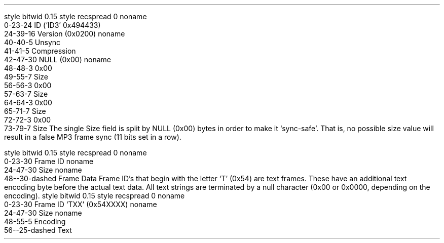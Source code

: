 .\"This work is licensed under the 
.\"Creative Commons Attribution-Share Alike 3.0 United States License.
.\"To view a copy of this license, visit
.\"http://creativecommons.org/licenses/by-sa/3.0/us/ or send a letter to 
.\"Creative Commons, 
.\"171 Second Street, Suite 300, 
.\"San Francisco, California, 94105, USA.
.SUBSUBSECTION "ID3v2.2"

.SUBSUBSUBSECTION "the ID3v2.2 Header"
.PP
.begin dformat
style bitwid 0.15
style recspread 0
noname
    0-23-24 ID (`ID3' 0x494433)
    24-39-16 Version (0x0200)
noname
    40-40-5 Unsync
    41-41-5 Compression
    42-47-30 NULL (0x00)
noname
    48-48-3 0x00
    49-55-7 Size
    56-56-3 0x00
    57-63-7 Size
    64-64-3 0x00
    65-71-7 Size
    72-72-3 0x00
    73-79-7 Size
.end dformat
The single Size field is split by NULL (0x00) bytes in order to make
it `sync-safe'.  That is, no possible size value will result in a false
MP3 frame sync (11 bits set in a row).

.SUBSUBSUBSECTION "an ID3v2.2 Frame"
.PP
.begin dformat
style bitwid 0.15
style recspread 0
noname
  0-23-30 Frame ID
noname
  24-47-30 Size
noname
  48--30-dashed Frame Data
.end dformat
Frame ID's that begin with the letter `T' (0x54) are text frames.
These have an additional text encoding byte before the actual
text data.
All text strings are terminated by a null character
(0x00 or 0x0000, depending on the encoding).
.begin dformat
style bitwid 0.15
style recspread 0
noname
  0-23-30 Frame ID `TXX' (0x54XXXX)
noname
  24-47-30 Size
noname
  48-55-5 Encoding
  56--25-dashed Text
.end dformat
.TS
tab(:);
r | l.
Encoding Byte:Text Encoding
_
\fC0x00\fR:ISO-8859-1
\fC0x01\fR:UCS-16
.TE


.bp

.SUBSUBSUBSECTION "ID3v2.2 Frame IDs"
.PP
.ps 8
.TS
tab(:);
c | l || c | l.
ID:Description:ID:Description
=
\fCBUF\fR:Recommended buffer size:\fCCNT\fR:Play counter
\fCCOM\fR:Comments:\fCCRA\fR:Audio encryption
\fCCRM\fR:Encrypted meta frame:\fCETC\fR:Event timing codes
\fCEQU\fR:Equalization:\fCGEO\fR:General encapsulated object
\fCIPL\fR:Involved people list:\fCLNK\fR:Linked information
\fCMCI\fR:Music CD Identifier:\fCMLL\fR:MPEG location lookup table
\fCPIC\fR:Attached picture:\fCPOP\fR:Popularimeter
\fCREV\fR:Reverb:\fCRVA\fR:Relative volume adjustment
\fCSLT\fR:Synchronized lyric/text:\fCSTC\fR:Synced tempo codes
\fCTAL\fR:Album/Movie/Show title:\fCTBP\fR:BPM (Beats Per Minute)
\fCTCM\fR:Composer:\fCTCO\fR:Content type
\fCTCR\fR:Copyright message:\fCTDA\fR:Date
\fCTDY\fR:Playlist delay:\fCTEN\fR:Encoded by
\fCTFT\fR:File type:\fCTIM\fR:Time
\fCTKE\fR:Initial key:\fCTLA\fR:Language(s)
\fCTLE\fR:Length:\fCTMT\fR:Media type
\fCTOA\fR:Original artist(s)/performer(s):\fCTOF\fR:Original filename
\fCTOL\fR:Original Lyricist(s)/text writer(s):\fCTOR\fR:Original release year
\fCTOT\fR:Original album/Movie/Show title:\fCTP1\fR:Lead artist(s)/Lead performer(s)/Soloist(s)/Performing group
\fCTP2\fR:Band/Orchestra/Accompaniment:\fCTP3\fR:Conductor/Performer refinement
\fCTP4\fR:Interpreted, remixed, or otherwise modified by:\fCTPA\fR:Part of a set
\fCTPB\fR:Publisher:\fCTRC\fR:ISRC (International Standard Recording Code)
\fCTRD\fR:Recording dates:\fCTRK\fR:Track number/Position in set
\fCTSI\fR:Size:\fCTSS\fR:Software/hardware and settings used for encoding
\fCTT1\fR:Content group description:\fCTT2\fR:Title/Songname/Content description
\fCTT3\fR:Subtitle/Description refinement:\fCTXT\fR:Lyricist/text writer
\fCTXX\fR:User defined text information frame:\fCTYE\fR:Year
\fCUFI\fR:Unique file identifier:\fCULT\fR:Unsychronized lyric/text transcription
\fCWAF\fR:Official audio file webpage:\fCWAR\fR:Official artist/performer webpage
\fCWAS\fR:Official audio source webpage:\fCWCM\fR:Commercial information
\fCWCP\fR:Copyright/Legal information:\fCWPB\fR:Publishers official webpage
\fCWXX\fR:User defined URL link frame
.TE
.ps 10
